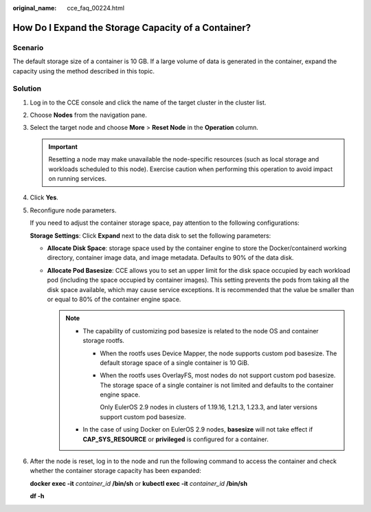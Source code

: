 :original_name: cce_faq_00224.html

.. _cce_faq_00224:

How Do I Expand the Storage Capacity of a Container?
====================================================

Scenario
--------

The default storage size of a container is 10 GB. If a large volume of data is generated in the container, expand the capacity using the method described in this topic.

Solution
--------

#. Log in to the CCE console and click the name of the target cluster in the cluster list.

#. Choose **Nodes** from the navigation pane.

#. Select the target node and choose **More** > **Reset Node** in the **Operation** column.

   .. important::

      Resetting a node may make unavailable the node-specific resources (such as local storage and workloads scheduled to this node). Exercise caution when performing this operation to avoid impact on running services.

#. Click **Yes**.

#. Reconfigure node parameters.

   If you need to adjust the container storage space, pay attention to the following configurations:

   |image1|

   **Storage Settings**: Click **Expand** next to the data disk to set the following parameters:

   -  **Allocate Disk Space**: storage space used by the container engine to store the Docker/containerd working directory, container image data, and image metadata. Defaults to 90% of the data disk.
   -  **Allocate Pod Basesize**: CCE allows you to set an upper limit for the disk space occupied by each workload pod (including the space occupied by container images). This setting prevents the pods from taking all the disk space available, which may cause service exceptions. It is recommended that the value be smaller than or equal to 80% of the container engine space.

      .. note::

         -  The capability of customizing pod basesize is related to the node OS and container storage rootfs.

            -  When the rootfs uses Device Mapper, the node supports custom pod basesize. The default storage space of a single container is 10 GiB.

            -  When the rootfs uses OverlayFS, most nodes do not support custom pod basesize. The storage space of a single container is not limited and defaults to the container engine space.

               Only EulerOS 2.9 nodes in clusters of 1.19.16, 1.21.3, 1.23.3, and later versions support custom pod basesize.

         -  In the case of using Docker on EulerOS 2.9 nodes, **basesize** will not take effect if **CAP_SYS_RESOURCE** or **privileged** is configured for a container.

#. After the node is reset, log in to the node and run the following command to access the container and check whether the container storage capacity has been expanded:

   **docker exec -it** *container_id* **/bin/sh** or **kubectl exec -it** *container_id* **/bin/sh**

   **df -h**

   |image2|

.. |image1| image:: /_static/images/en-us_image_0000001656414938.png
.. |image2| image:: /_static/images/en-us_image_0000001704574321.png
